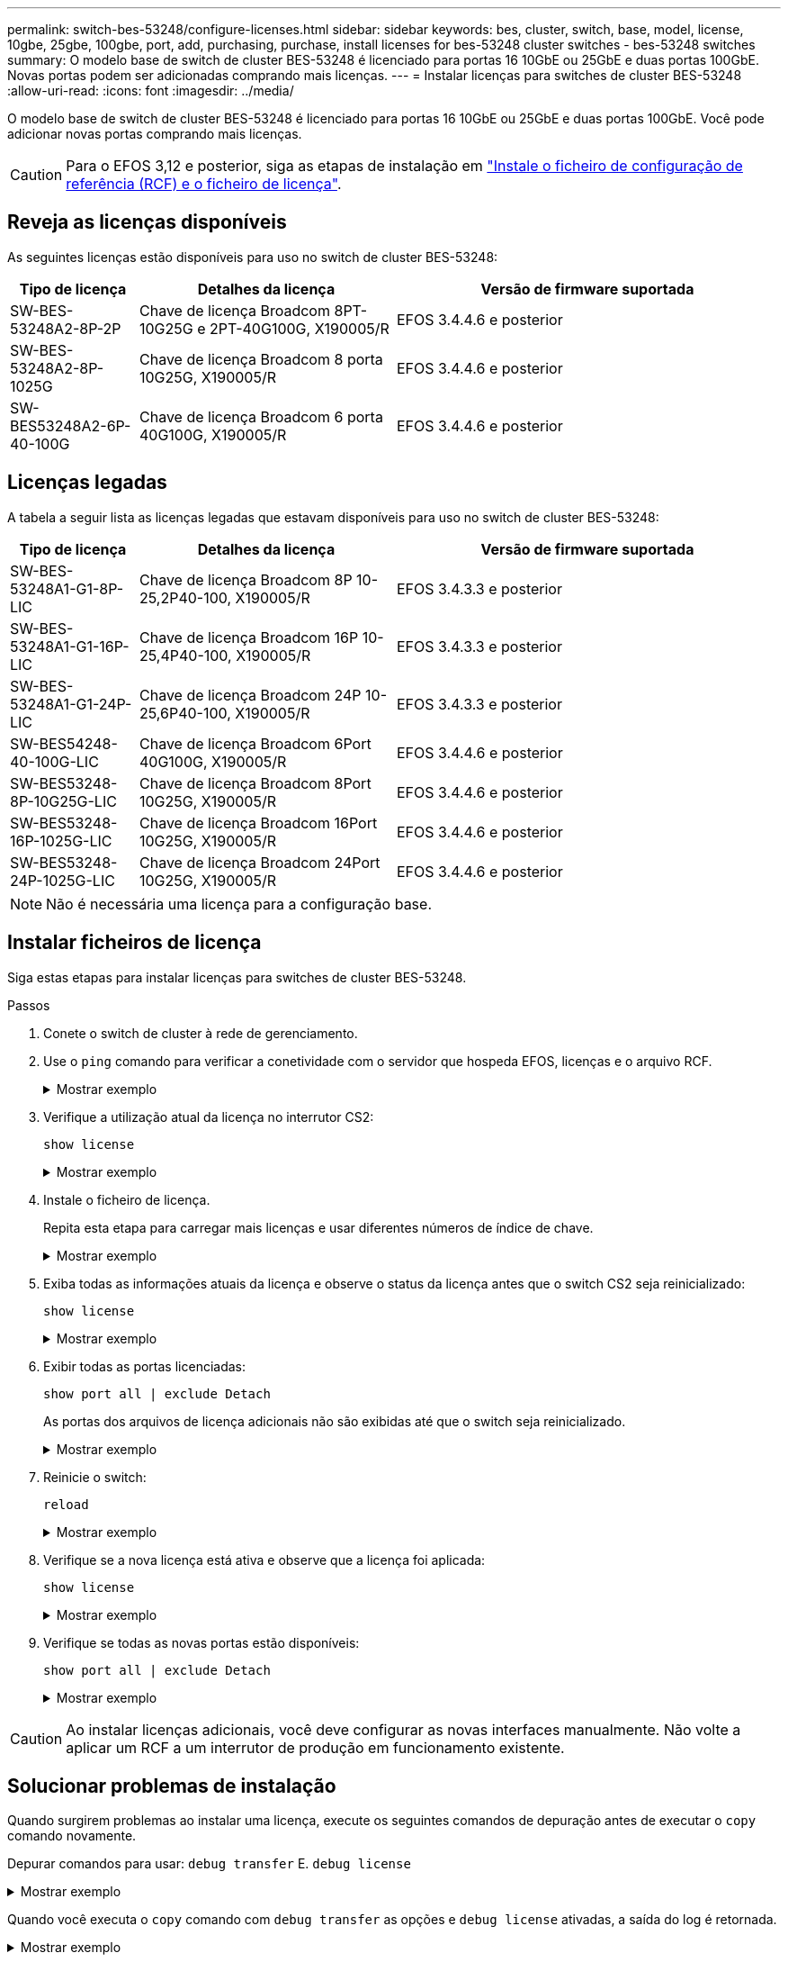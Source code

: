 ---
permalink: switch-bes-53248/configure-licenses.html 
sidebar: sidebar 
keywords: bes, cluster, switch, base, model, license, 10gbe, 25gbe, 100gbe, port, add, purchasing, purchase, install licenses for bes-53248 cluster switches - bes-53248 switches 
summary: O modelo base de switch de cluster BES-53248 é licenciado para portas 16 10GbE ou 25GbE e duas portas 100GbE. Novas portas podem ser adicionadas comprando mais licenças. 
---
= Instalar licenças para switches de cluster BES-53248
:allow-uri-read: 
:icons: font
:imagesdir: ../media/


[role="lead"]
O modelo base de switch de cluster BES-53248 é licenciado para portas 16 10GbE ou 25GbE e duas portas 100GbE. Você pode adicionar novas portas comprando mais licenças.


CAUTION: Para o EFOS 3,12 e posterior, siga as etapas de instalação em link:efos-install-rcf-license-file.html["Instale o ficheiro de configuração de referência (RCF) e o ficheiro de licença"].



== Reveja as licenças disponíveis

As seguintes licenças estão disponíveis para uso no switch de cluster BES-53248:

[cols="1,2,3"]
|===
| Tipo de licença | Detalhes da licença | Versão de firmware suportada 


 a| 
SW-BES-53248A2-8P-2P
 a| 
Chave de licença Broadcom 8PT-10G25G e 2PT-40G100G, X190005/R
 a| 
EFOS 3.4.4.6 e posterior



 a| 
SW-BES-53248A2-8P-1025G
 a| 
Chave de licença Broadcom 8 porta 10G25G, X190005/R
 a| 
EFOS 3.4.4.6 e posterior



 a| 
SW-BES53248A2-6P-40-100G
 a| 
Chave de licença Broadcom 6 porta 40G100G, X190005/R
 a| 
EFOS 3.4.4.6 e posterior

|===


== Licenças legadas

A tabela a seguir lista as licenças legadas que estavam disponíveis para uso no switch de cluster BES-53248:

[cols="1,2,3"]
|===
| Tipo de licença | Detalhes da licença | Versão de firmware suportada 


 a| 
SW-BES-53248A1-G1-8P-LIC
 a| 
Chave de licença Broadcom 8P 10-25,2P40-100, X190005/R
 a| 
EFOS 3.4.3.3 e posterior



 a| 
SW-BES-53248A1-G1-16P-LIC
 a| 
Chave de licença Broadcom 16P 10-25,4P40-100, X190005/R
 a| 
EFOS 3.4.3.3 e posterior



 a| 
SW-BES-53248A1-G1-24P-LIC
 a| 
Chave de licença Broadcom 24P 10-25,6P40-100, X190005/R
 a| 
EFOS 3.4.3.3 e posterior



 a| 
SW-BES54248-40-100G-LIC
 a| 
Chave de licença Broadcom 6Port 40G100G, X190005/R
 a| 
EFOS 3.4.4.6 e posterior



 a| 
SW-BES53248-8P-10G25G-LIC
 a| 
Chave de licença Broadcom 8Port 10G25G, X190005/R
 a| 
EFOS 3.4.4.6 e posterior



 a| 
SW-BES53248-16P-1025G-LIC
 a| 
Chave de licença Broadcom 16Port 10G25G, X190005/R
 a| 
EFOS 3.4.4.6 e posterior



 a| 
SW-BES53248-24P-1025G-LIC
 a| 
Chave de licença Broadcom 24Port 10G25G, X190005/R
 a| 
EFOS 3.4.4.6 e posterior

|===

NOTE: Não é necessária uma licença para a configuração base.



== Instalar ficheiros de licença

Siga estas etapas para instalar licenças para switches de cluster BES-53248.

.Passos
. Conete o switch de cluster à rede de gerenciamento.
. Use o `ping` comando para verificar a conetividade com o servidor que hospeda EFOS, licenças e o arquivo RCF.
+
.Mostrar exemplo
[%collapsible]
====
Este exemplo verifica se o switch está conetado ao servidor no endereço IP 172.19.2.1:

[listing, subs="+quotes"]
----
(cs2)# *ping 172.19.2.1*
Pinging 172.19.2.1 with 0 bytes of data:

Reply From 172.19.2.1: icmp_seq = 0. time= 5910 usec.
----
====
. Verifique a utilização atual da licença no interrutor CS2:
+
`show license`

+
.Mostrar exemplo
[%collapsible]
====
[listing, subs="+quotes"]
----
(cs2)# *show license*
Reboot needed.................................. No
Number of active licenses...................... 0

License Index  License Type     Status
-------------- ---------------- -----------

No license file found.
----
====
. Instale o ficheiro de licença.
+
Repita esta etapa para carregar mais licenças e usar diferentes números de índice de chave.

+
.Mostrar exemplo
[%collapsible]
====
O exemplo a seguir usa SFTP para copiar um arquivo de licença para um índice de chave 1.

[listing, subs="+quotes"]
----
(cs2)# *copy sftp://root@172.19.2.1/var/lib/tftpboot/license.dat nvram:license-key 1*
Remote Password:********

Mode........................................... SFTP
Set Server IP.................................. 172.19.2.1
Path........................................... /var/lib/tftpboot/
Filename....................................... license.dat
Data Type...................................... license

Management access will be blocked for the duration of the transfer
Are you sure you want to start? (y/n) *y*

File transfer in progress. Management access will be blocked for the duration of the transfer. Please wait...


License Key transfer operation completed successfully. System reboot is required.
----
====
. Exiba todas as informações atuais da licença e observe o status da licença antes que o switch CS2 seja reinicializado:
+
`show license`

+
.Mostrar exemplo
[%collapsible]
====
[listing, subs="+quotes"]
----
(cs2)# *show license*

Reboot needed.................................. Yes
Number of active licenses...................... 0


License Index  License Type      Status
-------------- ----------------- -------------------------------
1              Port              License valid but not applied
----
====
. Exibir todas as portas licenciadas:
+
`show port all | exclude Detach`

+
As portas dos arquivos de licença adicionais não são exibidas até que o switch seja reinicializado.

+
.Mostrar exemplo
[%collapsible]
====
[listing, subs="+quotes"]
----
(cs2)# *show port all | exclude Detach*

                 Admin     Physical   Physical   Link   Link    LACP   Actor
Intf      Type   Mode      Mode       Status     Status Trap    Mode   Timeout
--------- ------ --------- ---------- ---------- ------ ------- ------ --------
0/1              Disable   Auto                  Down   Enable  Enable long
0/2              Disable   Auto                  Down   Enable  Enable long
0/3              Disable   Auto                  Down   Enable  Enable long
0/4              Disable   Auto                  Down   Enable  Enable long
0/5              Disable   Auto                  Down   Enable  Enable long
0/6              Disable   Auto                  Down   Enable  Enable long
0/7              Disable   Auto                  Down   Enable  Enable long
0/8              Disable   Auto                  Down   Enable  Enable long
0/9              Disable   Auto                  Down   Enable  Enable long
0/10             Disable   Auto                  Down   Enable  Enable long
0/11             Disable   Auto                  Down   Enable  Enable long
0/12             Disable   Auto                  Down   Enable  Enable long
0/13             Disable   Auto                  Down   Enable  Enable long
0/14             Disable   Auto                  Down   Enable  Enable long
0/15             Disable   Auto                  Down   Enable  Enable long
0/16             Disable   Auto                  Down   Enable  Enable long
0/55             Disable   Auto                  Down   Enable  Enable long
0/56             Disable   Auto                  Down   Enable  Enable long
----
====
. Reinicie o switch:
+
`reload`

+
.Mostrar exemplo
[%collapsible]
====
[listing, subs="+quotes"]
----
(cs2)# *reload*

The system has unsaved changes.
Would you like to save them now? (y/n) *y*

Config file 'startup-config' created successfully .

Configuration Saved!
Are you sure you would like to reset the system? (y/n) *y*
----
====
. Verifique se a nova licença está ativa e observe que a licença foi aplicada:
+
`show license`

+
.Mostrar exemplo
[%collapsible]
====
[listing, subs="+quotes"]
----
(cs2)# *show license*

Reboot needed.................................. No
Number of installed licenses................... 1
Total Downlink Ports enabled................... 16
Total Uplink Ports enabled..................... 8

License Index  License Type              Status
-------------- ------------------------- -----------------------------------
1              Port                      License applied
----
====
. Verifique se todas as novas portas estão disponíveis:
+
`show port all | exclude Detach`

+
.Mostrar exemplo
[%collapsible]
====
[listing, subs="+quotes"]
----
(cs2)# *show port all | exclude Detach*

                 Admin     Physical   Physical   Link   Link    LACP   Actor
Intf      Type   Mode      Mode       Status     Status Trap    Mode   Timeout
--------- ------ --------- ---------- ---------- ------ ------- ------ --------
0/1              Disable    Auto                 Down   Enable  Enable long
0/2              Disable    Auto                 Down   Enable  Enable long
0/3              Disable    Auto                 Down   Enable  Enable long
0/4              Disable    Auto                 Down   Enable  Enable long
0/5              Disable    Auto                 Down   Enable  Enable long
0/6              Disable    Auto                 Down   Enable  Enable long
0/7              Disable    Auto                 Down   Enable  Enable long
0/8              Disable    Auto                 Down   Enable  Enable long
0/9              Disable    Auto                 Down   Enable  Enable long
0/10             Disable    Auto                 Down   Enable  Enable long
0/11             Disable    Auto                 Down   Enable  Enable long
0/12             Disable    Auto                 Down   Enable  Enable long
0/13             Disable    Auto                 Down   Enable  Enable long
0/14             Disable    Auto                 Down   Enable  Enable long
0/15             Disable    Auto                 Down   Enable  Enable long
0/16             Disable    Auto                 Down   Enable  Enable long
0/49             Disable   100G Full             Down   Enable  Enable long
0/50             Disable   100G Full             Down   Enable  Enable long
0/51             Disable   100G Full             Down   Enable  Enable long
0/52             Disable   100G Full             Down   Enable  Enable long
0/53             Disable   100G Full             Down   Enable  Enable long
0/54             Disable   100G Full             Down   Enable  Enable long
0/55             Disable   100G Full             Down   Enable  Enable long
0/56             Disable   100G Full             Down   Enable  Enable long
----
====



CAUTION: Ao instalar licenças adicionais, você deve configurar as novas interfaces manualmente. Não volte a aplicar um RCF a um interrutor de produção em funcionamento existente.



== Solucionar problemas de instalação

Quando surgirem problemas ao instalar uma licença, execute os seguintes comandos de depuração antes de executar o `copy` comando novamente.

Depurar comandos para usar: `debug transfer` E. `debug license`

.Mostrar exemplo
[%collapsible]
====
[listing, subs="+quotes"]
----
(cs2)# *debug transfer*
Debug transfer output is enabled.
(cs2)# *debug license*
Enabled capability licensing debugging.
----
====
Quando você executa o `copy` comando com `debug transfer` as opções e `debug license` ativadas, a saída do log é retornada.

.Mostrar exemplo
[%collapsible]
====
[listing]
----
transfer.c(3083):Transfer process  key or certificate file type = 43
transfer.c(3229):Transfer process  key/certificate cmd = cp /mnt/download//license.dat.1 /mnt/fastpath/ >/dev/null 2>&1CAPABILITY LICENSING :
Fri Sep 11 13:41:32 2020: License file with index 1 added.
CAPABILITY LICENSING : Fri Sep 11 13:41:32 2020: Validating hash value 29de5e9a8af3e510f1f16764a13e8273922d3537d3f13c9c3d445c72a180a2e6.
CAPABILITY LICENSING : Fri Sep 11 13:41:32 2020: Parsing JSON buffer {
  "license": {
    "header": {
      "version": "1.0",
      "license-key": "964B-2D37-4E52-BA14",
      "serial-number": "QTFCU38290012",
      "model": "BES-53248"
  },
  "description": "",
  "ports": "0+6"
  }
}.
CAPABILITY LICENSING : Fri Sep 11 13:41:32 2020: License data does not contain 'features' field.
CAPABILITY LICENSING : Fri Sep 11 13:41:32 2020: Serial number QTFCU38290012 matched.
CAPABILITY LICENSING : Fri Sep 11 13:41:32 2020: Model BES-53248 matched.
CAPABILITY LICENSING : Fri Sep 11 13:41:32 2020: Feature not found in license file with index = 1.
CAPABILITY LICENSING : Fri Sep 11 13:41:32 2020: Applying license file 1.
----
====
Verifique o seguinte na saída de depuração:

* Verifique se o número de série corresponde: `Serial number QTFCU38290012 matched.`
* Verifique se o modelo do interrutor corresponde: `Model BES-53248 matched.`
* Verifique se o índice de licença especificado não foi usado anteriormente. Quando um índice de licença já é usado, o seguinte erro é retornado: `License file /mnt/download//license.dat.1 already exists.`
* Uma licença de porta não é uma licença de recurso. Portanto, a seguinte declaração é esperada: `Feature not found in license file with index = 1.`


Use o `copy` comando para fazer backup de licenças de porta para o servidor:

[listing, subs="+quotes"]
----
(cs2)# *copy nvram:license-key 1 scp://<UserName>@<IP_address>/saved_license_1.dat*
----

CAUTION: Se você precisar fazer o downgrade do software do switch da versão 3,4.4,6, as licenças serão removidas. Este é o comportamento esperado.

Você deve instalar uma licença mais antiga apropriada antes de reverter para uma versão mais antiga do software.



== Ative portas recém-licenciadas

Para ativar portas recém-licenciadas, você precisa editar a versão mais recente do RCF e descomentar os detalhes da porta aplicável.

A licença padrão ativa as portas 0/1 a 0/16 e 0/55 a 0/56 enquanto as portas recém-licenciadas estarão entre as portas 0/17 a 0/54, dependendo do tipo e do número de licenças disponíveis. Por exemplo, para ativar a licença SW-BES54248-40-100g-LIC, você deve descomentar a seguinte seção no RCF:

.Mostrar exemplo
[%collapsible]
====
[listing]
----
.
.
!
! 2-port or 6-port 40/100GbE node port license block
!
interface 0/49
no shutdown
description "40/100GbE Node Port"
!speed 100G full-duplex
speed 40G full-duplex
service-policy in WRED_100G
spanning-tree edgeport
mtu 9216
switchport mode trunk
datacenter-bridging
priority-flow-control mode on
priority-flow-control priority 5 no-drop
exit
exit
!
interface 0/50
no shutdown
description "40/100GbE Node Port"
!speed 100G full-duplex
speed 40G full-duplex
service-policy in WRED_100G
spanning-tree edgeport
mtu 9216
switchport mode trunk
datacenter-bridging
priority-flow-control mode on
priority-flow-control priority 5 no-drop
exit
exit
!
interface 0/51
no shutdown
description "40/100GbE Node Port"
speed 100G full-duplex
!speed 40G full-duplex
service-policy in WRED_100G
spanning-tree edgeport
mtu 9216
switchport mode trunk
datacenter-bridging
priority-flow-control mode on
priority-flow-control priority 5 no-drop
exit
exit
!
interface 0/52
no shutdown
description "40/100GbE Node Port"
speed 100G full-duplex
!speed 40G full-duplex
service-policy in WRED_100G
spanning-tree edgeport
mtu 9216
switchport mode trunk
datacenter-bridging
priority-flow-control mode on
priority-flow-control priority 5 no-drop
exit
exit
!
interface 0/53
no shutdown
description "40/100GbE Node Port"
speed 100G full-duplex
!speed 40G full-duplex
service-policy in WRED_100G
spanning-tree edgeport
mtu 9216
switchport mode trunk
datacenter-bridging
priority-flow-control mode on
priority-flow-control priority 5 no-drop
exit
exit
!
interface 0/54
no shutdown
description "40/100GbE Node Port"
speed 100G full-duplex
!speed 40G full-duplex
service-policy in WRED_100G
spanning-tree edgeport
mtu 9216
switchport mode trunk
datacenter-bridging
priority-flow-control mode on
priority-flow-control priority 5 no-drop
exit
exit
!
.
.
----
====

NOTE: Para portas de alta velocidade entre 0/49 e 0/54 inclusive, descomente cada porta, mas apenas descomente uma linha *speed* no RCF para cada uma dessas portas, seja: *Speed 100g full-duplex* ou *speed 40G full-duplex* como mostrado no exemplo. Para portas de baixa velocidade entre 0/17 e 0/48 inclusive, descomente toda a seção de 8 portas quando uma licença apropriada tiver sido ativada.

.O que se segue?
link:configure-install-rcf.html["Instalar o ficheiro de configuração de referência (RCF)"] ou link:upgrade-rcf.html["Atualize o RCF"].
